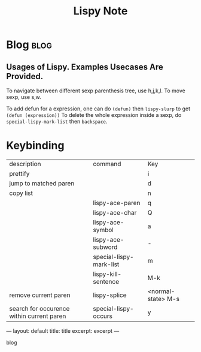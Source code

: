 #+TITLE: Lispy Note

* Blog :blog:
:PROPERTIES:
:ID:       de3426fa-2662-481a-86c5-9df43f96c9a7
:END:
** Usages of Lispy. Examples Usecases Are Provided.
:PROPERTIES:
:ID:       7a68ac50-61ed-4314-bf92-3de28e7e2abb
:END:
To navigate between different sexp parenthesis tree, use h,j,k,l.
To move sexp, use s,w.

To add defun for a expression, one can do =(defun)= then =lispy-slurp= to get =(defun (expression))=
To delete the whole expression inside a sexp, do =special-lispy-mark-list= then =backspace=.


* Keybinding
| description                               | command                 | Key                |
| prettify                                  |                         | i                  |
| jump to matched paren                     |                         | d                  |
| copy list                                 |                         | n                  |
|                                           | lispy-ace-paren         | q                  |
|                                           | lispy-ace-char          | Q                  |
|                                           | lispy-ace-symbol        | a                  |
|                                           | lispy-ace-subword       | -                  |
|                                           | special-lispy-mark-list | m                  |
|                                           | lispy-kill-sentence     | M-k                |
| remove current paren                      | lispy-splice            | <normal-state> M-s |
| search for occurence within current paren | special-lispy-occurs    | y                  |

#+startup: showall indent
#+startup: hidestars
#+begin_html
---
layout: default
title: title
excerpt: excerpt
---

blog
